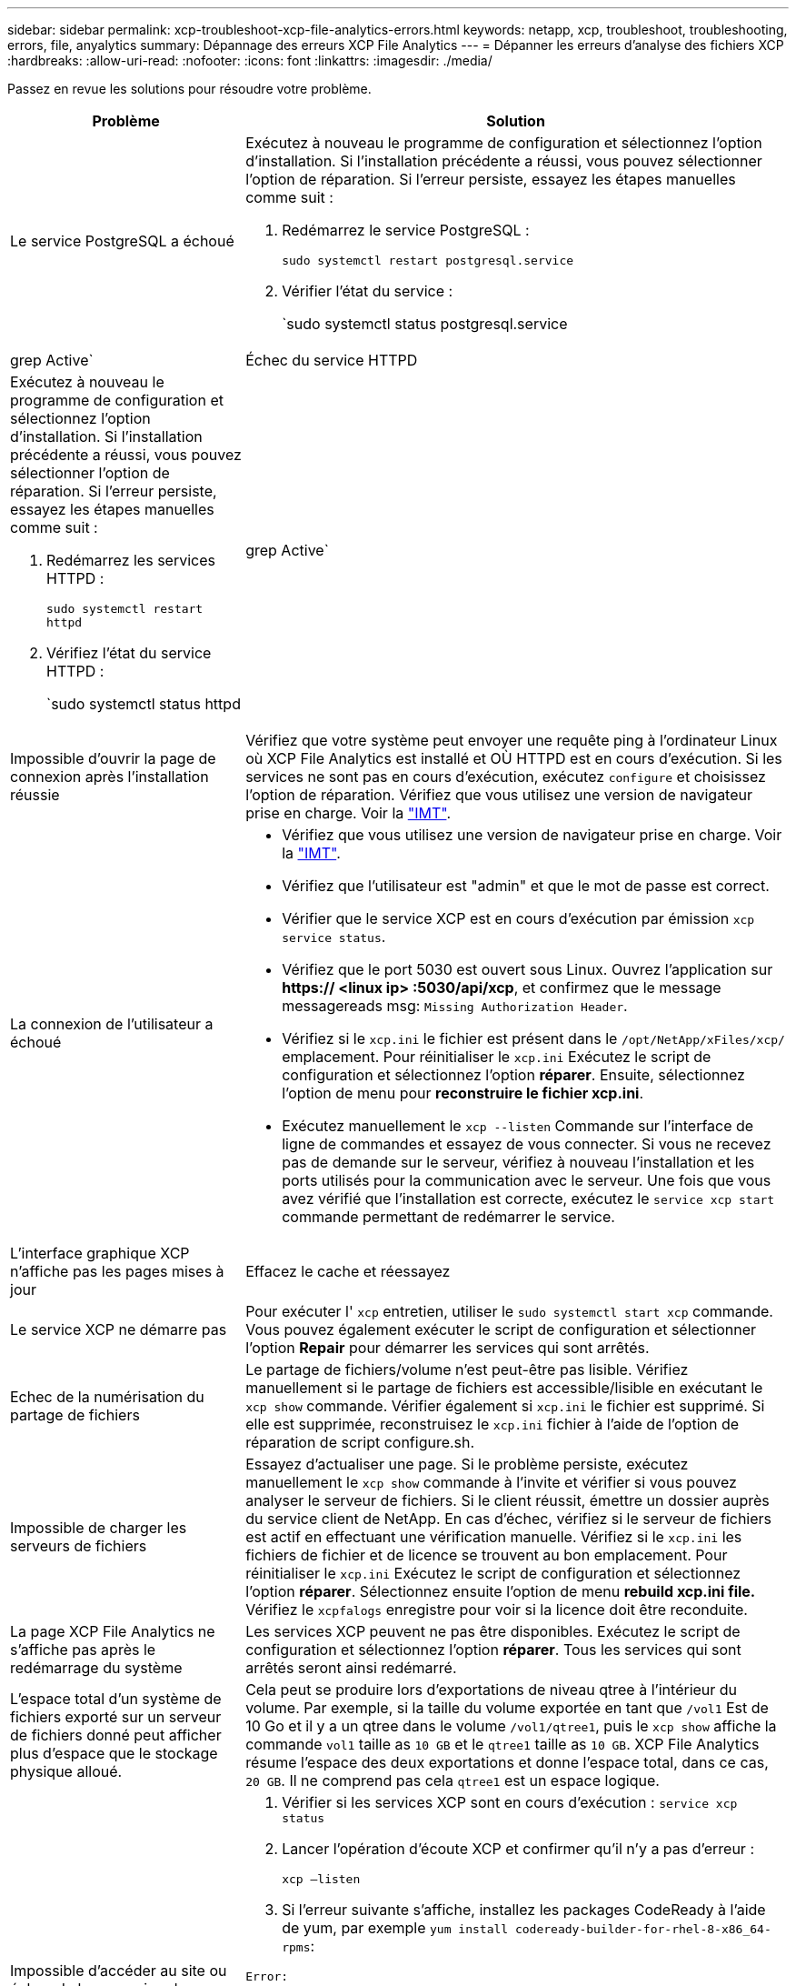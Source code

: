 ---
sidebar: sidebar 
permalink: xcp-troubleshoot-xcp-file-analytics-errors.html 
keywords: netapp, xcp, troubleshoot, troubleshooting, errors, file, anyalytics 
summary: Dépannage des erreurs XCP File Analytics 
---
= Dépanner les erreurs d'analyse des fichiers XCP
:hardbreaks:
:allow-uri-read: 
:nofooter: 
:icons: font
:linkattrs: 
:imagesdir: ./media/


[role="lead"]
Passez en revue les solutions pour résoudre votre problème.

[cols="40,60"]
|===
| Problème | Solution 


| Le service PostgreSQL a échoué  a| 
Exécutez à nouveau le programme de configuration et sélectionnez l'option d'installation. Si l'installation précédente a réussi, vous pouvez sélectionner l'option de réparation. Si l'erreur persiste, essayez les étapes manuelles comme suit :

. Redémarrez le service PostgreSQL :
+
`sudo systemctl restart postgresql.service`

. Vérifier l'état du service :
+
`sudo systemctl status postgresql.service | grep Active`





| Échec du service HTTPD  a| 
Exécutez à nouveau le programme de configuration et sélectionnez l'option d'installation. Si l'installation précédente a réussi, vous pouvez sélectionner l'option de réparation. Si l'erreur persiste, essayez les étapes manuelles comme suit :

. Redémarrez les services HTTPD :
+
`sudo systemctl restart httpd`

. Vérifiez l'état du service HTTPD :
+
`sudo systemctl status httpd | grep Active`





| Impossible d'ouvrir la page de connexion après l'installation réussie | Vérifiez que votre système peut envoyer une requête ping à l'ordinateur Linux où XCP File Analytics est installé et OÙ HTTPD est en cours d'exécution. Si les services ne sont pas en cours d'exécution, exécutez `configure` et choisissez l'option de réparation. Vérifiez que vous utilisez une version de navigateur prise en charge. Voir la link:https://mysupport.netapp.com/matrix/["IMT"^]. 


| La connexion de l'utilisateur a échoué  a| 
* Vérifiez que vous utilisez une version de navigateur prise en charge. Voir la link:https://mysupport.netapp.com/matrix/["IMT"^].
* Vérifiez que l'utilisateur est "admin" et que le mot de passe est correct.
* Vérifier que le service XCP est en cours d'exécution par émission `xcp service status`.
* Vérifiez que le port 5030 est ouvert sous Linux. Ouvrez l'application sur *https:// <linux ip> :5030/api/xcp*, et confirmez que le message messagereads msg: `Missing Authorization Header`.
* Vérifiez si le `xcp.ini` le fichier est présent dans le `/opt/NetApp/xFiles/xcp/` emplacement. Pour réinitialiser le `xcp.ini` Exécutez le script de configuration et sélectionnez l'option *réparer*. Ensuite, sélectionnez l'option de menu pour *reconstruire le fichier xcp.ini*.
* Exécutez manuellement le `xcp --listen` Commande sur l'interface de ligne de commandes et essayez de vous connecter. Si vous ne recevez pas de demande sur le serveur, vérifiez à nouveau l'installation et les ports utilisés pour la communication avec le serveur. Une fois que vous avez vérifié que l'installation est correcte, exécutez le `service xcp start` commande permettant de redémarrer le service.




| L'interface graphique XCP n'affiche pas les pages mises à jour | Effacez le cache et réessayez 


| Le service XCP ne démarre pas | Pour exécuter l' `xcp` entretien, utiliser le `sudo systemctl start xcp` commande. Vous pouvez également exécuter le script de configuration et sélectionner l'option *Repair* pour démarrer les services qui sont arrêtés. 


| Echec de la numérisation du partage de fichiers | Le partage de fichiers/volume n'est peut-être pas lisible. Vérifiez manuellement si le partage de fichiers est accessible/lisible en exécutant le `xcp show` commande. Vérifier également si `xcp.ini` le fichier est supprimé. Si elle est supprimée, reconstruisez le `xcp.ini` fichier à l'aide de l'option de réparation de script configure.sh. 


| Impossible de charger les serveurs de fichiers | Essayez d'actualiser une page. Si le problème persiste, exécutez manuellement le `xcp show` commande à l'invite et vérifier si vous pouvez analyser le serveur de fichiers. Si le client réussit, émettre un dossier auprès du service client de NetApp. En cas d'échec, vérifiez si le serveur de fichiers est actif en effectuant une vérification manuelle. Vérifiez si le `xcp.ini` les fichiers de fichier et de licence se trouvent au bon emplacement. Pour réinitialiser le `xcp.ini` Exécutez le script de configuration et sélectionnez l'option *réparer*. Sélectionnez ensuite l'option de menu *rebuild xcp.ini file.* Vérifiez le `xcpfalogs` enregistre pour voir si la licence doit être reconduite. 


| La page XCP File Analytics ne s'affiche pas après le redémarrage du système | Les services XCP peuvent ne pas être disponibles. Exécutez le script de configuration et sélectionnez l'option *réparer*. Tous les services qui sont arrêtés seront ainsi redémarré. 


| L'espace total d'un système de fichiers exporté sur un serveur de fichiers donné peut afficher plus d'espace que le stockage physique alloué. | Cela peut se produire lors d'exportations de niveau qtree à l'intérieur du volume. Par exemple, si la taille du volume exportée en tant que `/vol1` Est de 10 Go et il y a un qtree dans le volume `/vol1/qtree1`, puis le `xcp show` affiche la commande `vol1` taille as `10 GB` et le `qtree1` taille as `10 GB`. XCP File Analytics résume l'espace des deux exportations et donne l'espace total, dans ce cas, `20 GB`. Il ne comprend pas cela `qtree1` est un espace logique. 


| Impossible d'accéder au site ou échec de la connexion de l'utilisateur après une installation réussie.  a| 
. Vérifier si les services XCP sont en cours d'exécution :
`service xcp status`
. Lancer l'opération d'écoute XCP et confirmer qu'il n'y a pas d'erreur :
+
`xcp –listen`

. Si l'erreur suivante s'affiche, installez les packages CodeReady à l'aide de yum, par exemple `yum install codeready-builder-for-rhel-8-x86_64-rpms`:


[listing]
----
Error:
-------
Traceback (most recent call last):
  File "xcp.py", line 1146, in <module>
  File "xcp.py", line 1074, in main
  File "<frozen importlib._bootstrap>", line 991, in _find_and_load
  File "<frozen importlib._bootstrap>", line 975, in _find_and_load_unlocked
  File "<frozen importlib._bootstrap>", line 671, in _load_unlocked
  File "PyInstaller/loader/pyimod03_importers.py", line 495, in exec_module
  File "rest/routes.py", line 61, in <module>
  File "<frozen importlib._bootstrap>", line 991, in _find_and_load
  File "<frozen importlib._bootstrap>", line 975, in _find_and_load_unlocked
  File "<frozen importlib._bootstrap>", line 671, in _load_unlocked
  File "PyInstaller/loader/pyimod03_importers.py", line 495, in exec_module
  File "onelogin/saml2/auth.py", line 14, in <module>
xmlsec.Error: (1, 'cannot load crypto library for xmlsec.')
[23891] Failed to execute script 'xcp' due to unhandled exception!
----
|===